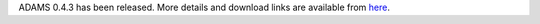 .. title: 0.4.3 released
.. slug: 0-4-3-released
.. date: 2013-06-10 16:29:52 UTC+13:00
.. tags: release
.. category: 
.. link: 
.. description: 
.. type: text
.. author: FracPete

ADAMS 0.4.3 has been released. More details and download links are available from `here <link://slug/0-4-3>`_.

